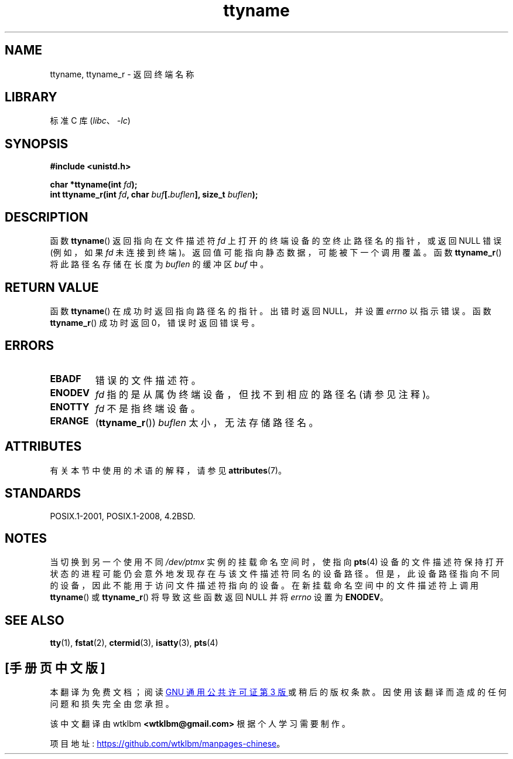 .\" -*- coding: UTF-8 -*-
'\" t
.\" Copyright (c) 1995 Jim Van Zandt <jrv@vanzandt.mv.com>
.\"
.\" SPDX-License-Identifier: GPL-2.0-or-later
.\"
.\" Modified 2001-12-13, Martin Schulze <joey@infodrom.org>
.\" Added ttyname_r, aeb, 2002-07-20
.\"
.\"*******************************************************************
.\"
.\" This file was generated with po4a. Translate the source file.
.\"
.\"*******************************************************************
.TH ttyname 3 2022\-12\-15 "Linux man\-pages 6.03" 
.SH NAME
ttyname, ttyname_r \- 返回终端名称
.SH LIBRARY
标准 C 库 (\fIlibc\fP、\fI\-lc\fP)
.SH SYNOPSIS
.nf
\fB#include <unistd.h>\fP
.PP
\fBchar *ttyname(int \fP\fIfd\fP\fB);\fP
\fBint ttyname_r(int \fP\fIfd\fP\fB, char \fP\fIbuf\fP\fB[.\fP\fIbuflen\fP\fB], size_t \fP\fIbuflen\fP\fB);\fP
.fi
.SH DESCRIPTION
函数 \fBttyname\fP() 返回指向在文件描述符 \fIfd\fP 上打开的终端设备的空终止路径名的指针，或返回 NULL 错误 (例如，如果 \fIfd\fP
未连接到终端)。 返回值可能指向静态数据，可能被下一个调用覆盖。 函数 \fBttyname_r\fP() 将此路径名存储在长度为 \fIbuflen\fP
的缓冲区 \fIbuf\fP 中。
.SH "RETURN VALUE"
函数 \fBttyname\fP() 在成功时返回指向路径名的指针。 出错时返回 NULL，并设置 \fIerrno\fP 以指示错误。 函数
\fBttyname_r\fP() 成功时返回 0，错误时返回错误号。
.SH ERRORS
.TP 
\fBEBADF\fP
错误的文件描述符。
.TP 
.\" glibc commit 15e9a4f378c8607c2ae1aa465436af4321db0e23
\fBENODEV\fP
\fIfd\fP 指的是从属伪终端设备，但找不到相应的路径名 (请参见注释)。
.TP 
\fBENOTTY\fP
\fIfd\fP 不是指终端设备。
.TP 
\fBERANGE\fP
(\fBttyname_r\fP()) \fIbuflen\fP 太小，无法存储路径名。
.SH ATTRIBUTES
有关本节中使用的术语的解释，请参见 \fBattributes\fP(7)。
.ad l
.nh
.TS
allbox;
lbx lb lb
l l l.
Interface	Attribute	Value
T{
\fBttyname\fP()
T}	Thread safety	MT\-Unsafe race:ttyname
T{
\fBttyname_r\fP()
T}	Thread safety	MT\-Safe
.TE
.hy
.ad
.sp 1
.SH STANDARDS
POSIX.1\-2001, POSIX.1\-2008, 4.2BSD.
.SH NOTES
当切换到另一个使用不同 \fI/dev/ptmx\fP 实例的挂载命名空间时，使指向 \fBpts\fP(4)
设备的文件描述符保持打开状态的进程可能仍会意外地发现存在与该文件描述符同名的设备路径。
但是，此设备路径指向不同的设备，因此不能用于访问文件描述符指向的设备。 在新挂载命名空间中的文件描述符上调用 \fBttyname\fP() 或
\fBttyname_r\fP() 将导致这些函数返回 NULL 并将 \fIerrno\fP 设置为 \fBENODEV\fP。
.SH "SEE ALSO"
\fBtty\fP(1), \fBfstat\fP(2), \fBctermid\fP(3), \fBisatty\fP(3), \fBpts\fP(4)
.PP
.SH [手册页中文版]
.PP
本翻译为免费文档；阅读
.UR https://www.gnu.org/licenses/gpl-3.0.html
GNU 通用公共许可证第 3 版
.UE
或稍后的版权条款。因使用该翻译而造成的任何问题和损失完全由您承担。
.PP
该中文翻译由 wtklbm
.B <wtklbm@gmail.com>
根据个人学习需要制作。
.PP
项目地址:
.UR \fBhttps://github.com/wtklbm/manpages-chinese\fR
.ME 。
